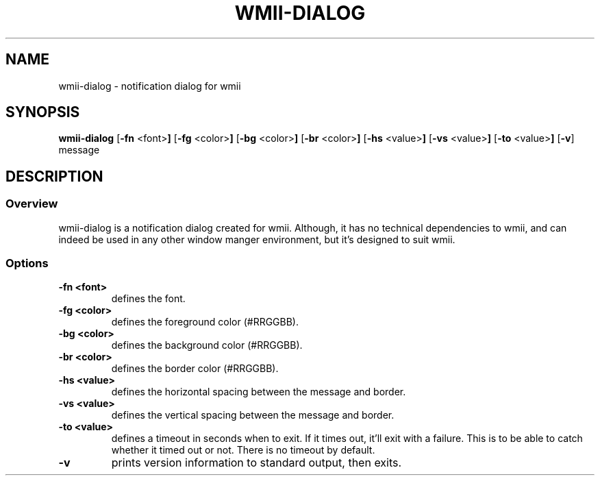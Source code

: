 .TH WMII-DIALOG 1 wmii-dialog\-VERSION
.SH NAME
wmii-dialog \- notification dialog for wmii
.SH SYNOPSIS
.B wmii-dialog
.RB [ \-fn " <font>"]
.RB [ \-fg " <color>"]
.RB [ \-bg " <color>"]
.RB [ \-br " <color>"]
.RB [ \-hs " <value>"]
.RB [ \-vs " <value>"]
.RB [ \-to " <value>"]
.RB [ \-v ]
.RB message
.SH DESCRIPTION
.SS Overview
wmii-dialog is a notification dialog created for wmii. Although, it
has no technical dependencies to wmii, and can indeed be used in any
other window manger environment, but it's designed to suit wmii.
.SS Options
.TP
.B \-fn <font>
defines the font.
.TP
.B \-fg <color>
defines the foreground color (#RRGGBB).
.TP
.B \-bg <color>
defines the background color (#RRGGBB).
.TP
.B \-br <color>
defines the border color (#RRGGBB).
.TP
.B \-hs <value>
defines the horizontal spacing between the message and border.
.TP
.B \-vs <value>
defines the vertical spacing between the message and border.
.TP
.B \-to <value>
defines a timeout in seconds when to exit. If it times out, it'll exit
with a failure. This is to be able to catch whether it timed out or
not. There is no timeout by default.
.TP
.B \-v
prints version information to standard output, then exits.
